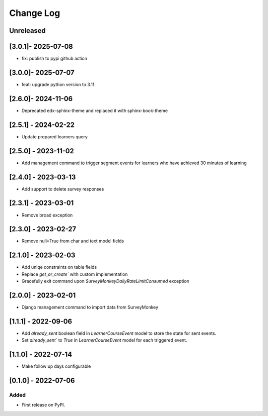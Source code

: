 Change Log
----------

..
   All enhancements and patches to outcome_surveys will be documented
   in this file.  It adheres to the structure of https://keepachangelog.com/ ,
   but in reStructuredText instead of Markdown (for ease of incorporation into
   Sphinx documentation and the PyPI description).

   This project adheres to Semantic Versioning (https://semver.org/).

.. There should always be an "Unreleased" section for changes pending release.

Unreleased
~~~~~~~~~~

[3.0.1]- 2025-07-08
~~~~~~~~~~~~~~~~~~~~~~~~~~~~~~~~~~~~~~~~~~~~~~~~
* fix: publish to pypi github action

[3.0.0]- 2025-07-07
~~~~~~~~~~~~~~~~~~~~~~~~~~~~~~~~~~~~~~~~~~~~~~~~
* feat: upgrade python version to 3.11

[2.6.0]- 2024-11-06
~~~~~~~~~~~~~~~~~~~~~~~~~~~~~~~~~~~~~~~~~~~~~~~~
* Deprecated edx-sphinx-theme and replaced it with sphinx-book-theme

[2.5.1] - 2024-02-22
~~~~~~~~~~~~~~~~~~~~~~~~~~~~~~~~~~~~~~~~~~~~~~~~
* Update prepared learners query

[2.5.0] - 2023-11-02
~~~~~~~~~~~~~~~~~~~~~~~~~~~~~~~~~~~~~~~~~~~~~~~~
* Add management command to trigger segment events for learners who have achieved 30 minutes of learning

[2.4.0] - 2023-03-13
~~~~~~~~~~~~~~~~~~~~~~~~~~~~~~~~~~~~~~~~~~~~~~~~
* Add support to delete survey responses

[2.3.1] - 2023-03-01
~~~~~~~~~~~~~~~~~~~~~~~~~~~~~~~~~~~~~~~~~~~~~~~~
* Remove broad exception

[2.3.0] - 2023-02-27
~~~~~~~~~~~~~~~~~~~~~~~~~~~~~~~~~~~~~~~~~~~~~~~~
* Remove null=True from char and text model fields

[2.1.0] - 2023-02-03
~~~~~~~~~~~~~~~~~~~~~~~~~~~~~~~~~~~~~~~~~~~~~~~~
* Add uniqe constraints on table fields
* Replace `get_or_create`` with custom implementation
* Gracefully exit command upon `SurveyMonkeyDailyRateLimitConsumed` exception

[2.0.0] - 2023-02-01
~~~~~~~~~~~~~~~~~~~~~~~~~~~~~~~~~~~~~~~~~~~~~~~~
* Django management command to import data from SurveyMonkey

[1.1.1] - 2022-09-06
~~~~~~~~~~~~~~~~~~~~~~~~~~~~~~~~~~~~~~~~~~~~~~~~
* Add `already_sent` boolean field in `LearnerCourseEvent` model to store the state for sent events.
* Set `already_sent`` to `True` in `LearnerCourseEvent` model for each triggered event.

[1.1.0] - 2022-07-14
~~~~~~~~~~~~~~~~~~~~~~~~~~~~~~~~~~~~~~~~~~~~~~~~
* Make follow up days configurable


[0.1.0] - 2022-07-06
~~~~~~~~~~~~~~~~~~~~~~~~~~~~~~~~~~~~~~~~~~~~~~~~

Added
_____

* First release on PyPI.
